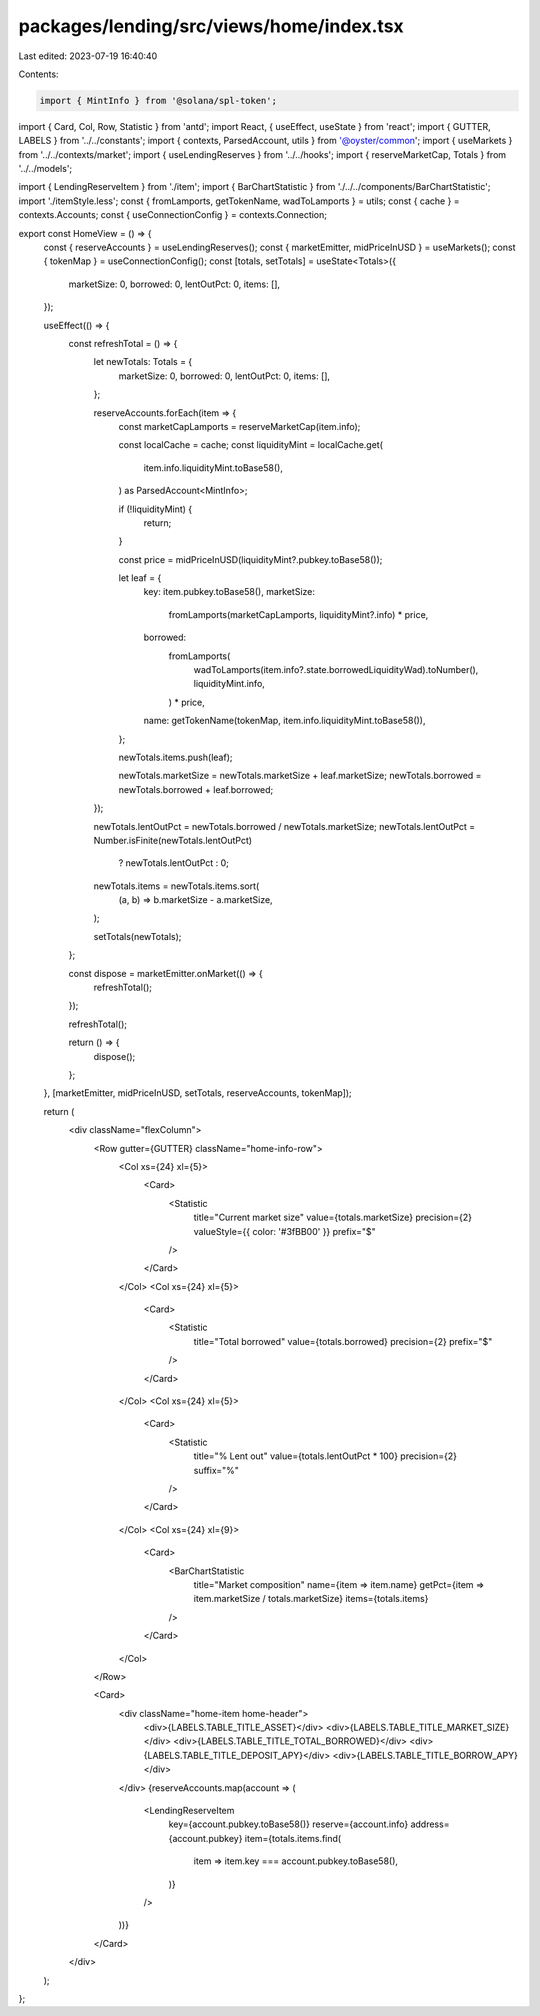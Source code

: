 packages/lending/src/views/home/index.tsx
=========================================

Last edited: 2023-07-19 16:40:40

Contents:

.. code-block:: tsx

    import { MintInfo } from '@solana/spl-token';
import { Card, Col, Row, Statistic } from 'antd';
import React, { useEffect, useState } from 'react';
import { GUTTER, LABELS } from '../../constants';
import { contexts, ParsedAccount, utils } from '@oyster/common';
import { useMarkets } from '../../contexts/market';
import { useLendingReserves } from '../../hooks';
import { reserveMarketCap, Totals } from '../../models';

import { LendingReserveItem } from './item';
import { BarChartStatistic } from './../../components/BarChartStatistic';
import './itemStyle.less';
const { fromLamports, getTokenName, wadToLamports } = utils;
const { cache } = contexts.Accounts;
const { useConnectionConfig } = contexts.Connection;

export const HomeView = () => {
  const { reserveAccounts } = useLendingReserves();
  const { marketEmitter, midPriceInUSD } = useMarkets();
  const { tokenMap } = useConnectionConfig();
  const [totals, setTotals] = useState<Totals>({
    marketSize: 0,
    borrowed: 0,
    lentOutPct: 0,
    items: [],
  });

  useEffect(() => {
    const refreshTotal = () => {
      let newTotals: Totals = {
        marketSize: 0,
        borrowed: 0,
        lentOutPct: 0,
        items: [],
      };

      reserveAccounts.forEach(item => {
        const marketCapLamports = reserveMarketCap(item.info);

        const localCache = cache;
        const liquidityMint = localCache.get(
          item.info.liquidityMint.toBase58(),
        ) as ParsedAccount<MintInfo>;

        if (!liquidityMint) {
          return;
        }

        const price = midPriceInUSD(liquidityMint?.pubkey.toBase58());

        let leaf = {
          key: item.pubkey.toBase58(),
          marketSize:
            fromLamports(marketCapLamports, liquidityMint?.info) * price,
          borrowed:
            fromLamports(
              wadToLamports(item.info?.state.borrowedLiquidityWad).toNumber(),
              liquidityMint.info,
            ) * price,
          name: getTokenName(tokenMap, item.info.liquidityMint.toBase58()),
        };

        newTotals.items.push(leaf);

        newTotals.marketSize = newTotals.marketSize + leaf.marketSize;
        newTotals.borrowed = newTotals.borrowed + leaf.borrowed;
      });

      newTotals.lentOutPct = newTotals.borrowed / newTotals.marketSize;
      newTotals.lentOutPct = Number.isFinite(newTotals.lentOutPct)
        ? newTotals.lentOutPct
        : 0;
      newTotals.items = newTotals.items.sort(
        (a, b) => b.marketSize - a.marketSize,
      );

      setTotals(newTotals);
    };

    const dispose = marketEmitter.onMarket(() => {
      refreshTotal();
    });

    refreshTotal();

    return () => {
      dispose();
    };
  }, [marketEmitter, midPriceInUSD, setTotals, reserveAccounts, tokenMap]);

  return (
    <div className="flexColumn">
      <Row gutter={GUTTER} className="home-info-row">
        <Col xs={24} xl={5}>
          <Card>
            <Statistic
              title="Current market size"
              value={totals.marketSize}
              precision={2}
              valueStyle={{ color: '#3fBB00' }}
              prefix="$"
            />
          </Card>
        </Col>
        <Col xs={24} xl={5}>
          <Card>
            <Statistic
              title="Total borrowed"
              value={totals.borrowed}
              precision={2}
              prefix="$"
            />
          </Card>
        </Col>
        <Col xs={24} xl={5}>
          <Card>
            <Statistic
              title="% Lent out"
              value={totals.lentOutPct * 100}
              precision={2}
              suffix="%"
            />
          </Card>
        </Col>
        <Col xs={24} xl={9}>
          <Card>
            <BarChartStatistic
              title="Market composition"
              name={item => item.name}
              getPct={item => item.marketSize / totals.marketSize}
              items={totals.items}
            />
          </Card>
        </Col>
      </Row>

      <Card>
        <div className="home-item home-header">
          <div>{LABELS.TABLE_TITLE_ASSET}</div>
          <div>{LABELS.TABLE_TITLE_MARKET_SIZE}</div>
          <div>{LABELS.TABLE_TITLE_TOTAL_BORROWED}</div>
          <div>{LABELS.TABLE_TITLE_DEPOSIT_APY}</div>
          <div>{LABELS.TABLE_TITLE_BORROW_APY}</div>
        </div>
        {reserveAccounts.map(account => (
          <LendingReserveItem
            key={account.pubkey.toBase58()}
            reserve={account.info}
            address={account.pubkey}
            item={totals.items.find(
              item => item.key === account.pubkey.toBase58(),
            )}
          />
        ))}
      </Card>
    </div>
  );
};


